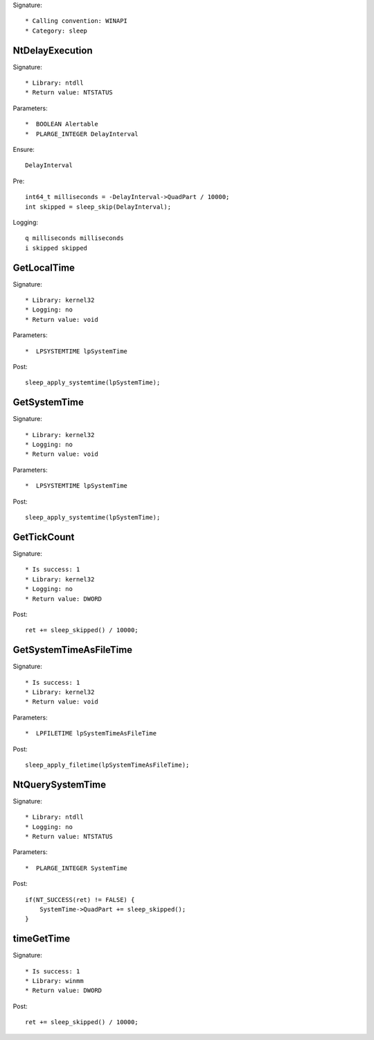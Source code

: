 Signature::

    * Calling convention: WINAPI
    * Category: sleep


NtDelayExecution
================

Signature::

    * Library: ntdll
    * Return value: NTSTATUS

Parameters::

    *  BOOLEAN Alertable
    *  PLARGE_INTEGER DelayInterval

Ensure::

    DelayInterval

Pre::

    int64_t milliseconds = -DelayInterval->QuadPart / 10000;
    int skipped = sleep_skip(DelayInterval);

Logging::

    q milliseconds milliseconds
    i skipped skipped


GetLocalTime
============

Signature::

    * Library: kernel32
    * Logging: no
    * Return value: void

Parameters::

    *  LPSYSTEMTIME lpSystemTime

Post::

    sleep_apply_systemtime(lpSystemTime);


GetSystemTime
=============

Signature::

    * Library: kernel32
    * Logging: no
    * Return value: void

Parameters::

    *  LPSYSTEMTIME lpSystemTime

Post::

    sleep_apply_systemtime(lpSystemTime);


GetTickCount
============

Signature::

    * Is success: 1
    * Library: kernel32
    * Logging: no
    * Return value: DWORD

Post::

    ret += sleep_skipped() / 10000;


GetSystemTimeAsFileTime
=======================

Signature::

    * Is success: 1
    * Library: kernel32
    * Return value: void

Parameters::

    *  LPFILETIME lpSystemTimeAsFileTime

Post::

    sleep_apply_filetime(lpSystemTimeAsFileTime);


NtQuerySystemTime
=================

Signature::

    * Library: ntdll
    * Logging: no
    * Return value: NTSTATUS

Parameters::

    *  PLARGE_INTEGER SystemTime

Post::

    if(NT_SUCCESS(ret) != FALSE) {
        SystemTime->QuadPart += sleep_skipped();
    }


timeGetTime
===========

Signature::

    * Is success: 1
    * Library: winmm
    * Return value: DWORD

Post::

    ret += sleep_skipped() / 10000;
